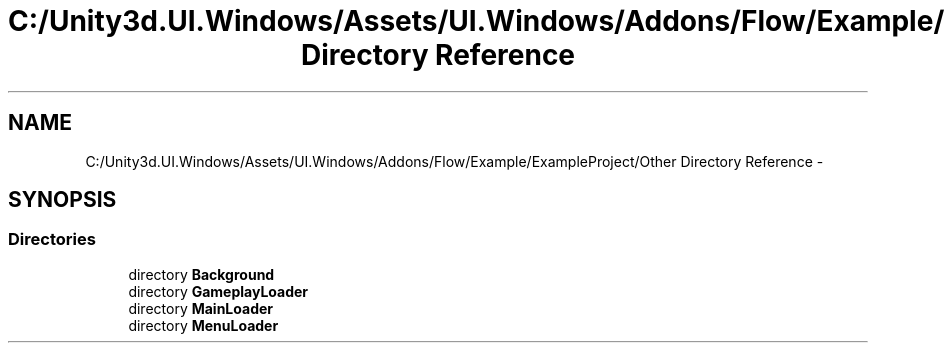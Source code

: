 .TH "C:/Unity3d.UI.Windows/Assets/UI.Windows/Addons/Flow/Example/ExampleProject/Other Directory Reference" 3 "Fri Apr 3 2015" "Version version 0.8a" "Unity3D UI Windows Extension" \" -*- nroff -*-
.ad l
.nh
.SH NAME
C:/Unity3d.UI.Windows/Assets/UI.Windows/Addons/Flow/Example/ExampleProject/Other Directory Reference \- 
.SH SYNOPSIS
.br
.PP
.SS "Directories"

.in +1c
.ti -1c
.RI "directory \fBBackground\fP"
.br
.ti -1c
.RI "directory \fBGameplayLoader\fP"
.br
.ti -1c
.RI "directory \fBMainLoader\fP"
.br
.ti -1c
.RI "directory \fBMenuLoader\fP"
.br
.in -1c
